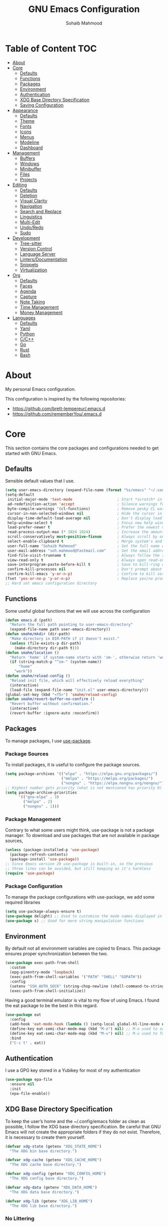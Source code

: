 # -*- mode: org; -*-
#+AUTHOR: Sohaib Mahmood
#+TITLE: GNU Emacs Configuration
#+PROPERTY: header-args:emacs-lisp :tangle ./config.el :mkdirp yes
* Table of Content :TOC:
- [[#about][About]]
- [[#core][Core]]
  - [[#defaults][Defaults]]
  - [[#functions][Functions]]
  - [[#packages][Packages]]
  - [[#environment][Environment]]
  - [[#authentication][Authentication]]
  - [[#xdg-base-directory-specification][XDG Base Directory Specification]]
  - [[#saving-configuration][Saving Configuration]]
- [[#appearance][Appearance]]
  - [[#defaults-1][Defaults]]
  - [[#theme][Theme]]
  - [[#fonts][Fonts]]
  - [[#icons][Icons]]
  - [[#menus][Menus]]
  - [[#modeline][Modeline]]
  - [[#dashboard][Dashboard]]
- [[#management][Management]]
  - [[#buffers][Buffers]]
  - [[#windows][Windows]]
  - [[#minibuffer][Minibuffer]]
  - [[#files][Files]]
  - [[#projects][Projects]]
- [[#editing][Editing]]
  - [[#defaults-2][Defaults]]
  - [[#deletion][Deletion]]
  - [[#visual-clarity][Visual Clarity]]
  - [[#navigation][Navigation]]
  - [[#search-and-replace][Search and Replace]]
  - [[#linguistics][Linguistics]]
  - [[#multi-edit][Multi-Edit]]
  - [[#undoredo][Undo/Redo]]
  - [[#sudo][Sudo]]
- [[#development][Development]]
  - [[#tree-sitter][Tree-sitter]]
  - [[#version-control][Version Control]]
  - [[#language-server][Language Server]]
  - [[#lintersdocumentation][Linters/Documentation]]
  - [[#snippets][Snippets]]
  - [[#virtualization][Virtualization]]
- [[#org][Org]]
  - [[#defaults-3][Defaults]]
  - [[#faces][Faces]]
  - [[#agenda][Agenda]]
  - [[#capture][Capture]]
  - [[#note-taking][Note Taking]]
  - [[#time-management][Time Management]]
  - [[#money-management][Money Management]]
- [[#languages][Languages]]
  - [[#defaults-4][Defaults]]
  - [[#yaml][Yaml]]
  - [[#python][Python]]
  - [[#cc][C/C++]]
  - [[#go][Go]]
  - [[#rust][Rust]]
  - [[#bash][Bash]]

* About
My personal Emacs configuration.

This configuration is inspired by the following repositories:
- https://github.com/brett-lempereur/.emacs.d
- https://github.com/rememberYou/.emacs.d
* Core
This section contains the core packages and configurations needed to get started with GNU Emacs.
** Defaults
Sensible default values that I use.
#+begin_src emacs-lisp
  (setq user-emacs-directory (expand-file-name (format "%s/emacs" "~/.config")))
  (setq-default
   initial-major-mode 'text-mode                    ; Start *scratch* in text mode
   ad-redefinition-action 'accept                   ; Silence warnings for redefinition
   byte-compile-warnings '(cl-functions)            ; Remove pesky CL warning
   cursor-in-non-selected-windows nil               ; Hide the cursor in inactive windows
   display-time-default-load-average nil            ; Don't display load average
   help-window-select t                             ; Focus new help windows when opened
   load-prefer-newer t                              ; Prefer the newest version of a file
   read-process-output-max (* 1024 1024)            ; Increase the amount of data reads from the process
   scroll-conservatively most-positive-fixnum       ; Always scroll by one line
   select-enable-clipboard t                        ; Merge system's and Emacs' clipboard
   user-full-name "Sohaib Mahmood"                  ; Set the full name of the current user
   user-mail-address "soh.mahmood@fastmail.com"     ; Set the email address of the current user
   find-file-visit-truename t                       ; Always follow the symlinks
   view-read-only t                                 ; Always open read-only buffers in view-mode
   save-interprogram-paste-before-kill t            ; Save to kill-ring copying something from outside emacs
   confirm-kill-processes nil                       ; Don't prompt about sub-processes when exiting emacs
   confirm-kill-emacs 'y-or-n-p)                    ; Confirm to kill session
  (fset 'yes-or-no-p 'y-or-n-p)                     ; Replace yes/no prompts with y/n
  ;; Hard set emacs configuration directory
#+end_src
** Functions
Some useful global functions that we will use across the configuration
#+begin_src emacs-lisp
  (defun emacs.d (path)
    "Return the full path pointing to user-emacs-directory"
    (expand-file-name path user-emacs-directory))
  (defun smahm/mkdir (dir-path)
    "Make directory in DIR-PATH if it doesn't exist."
    (unless (file-exists-p dir-path)
      (make-directory dir-path t)))
  (defun smahm/location ()
    "Return 'home' if system-name starts with 'sm-', otherwise return 'work'."
    (if (string-match-p "^sm-" (system-name))
        "home"
      "work"))
  (defun smahm/reload-config ()
    "Reload init file, which will effectively reload everything"
    (interactive)
    (load-file (expand-file-name "init.el" user-emacs-directory)))
  (global-set-key (kbd "<f5>") 'smahm/reload-config)
  (defun smahm/revert-buffer-no-confirm ()
    "Revert buffer without confirmation."
    (interactive)
    (revert-buffer :ignore-auto :noconfirm))

#+end_src
** Packages
To manage packages, I use [[https://github.com/jwiegley/use-package/][use-package]].
*** Package Sources
To install packages, it is useful to configure the package sources.
#+begin_src emacs-lisp
  (setq package-archives '(("elpa" . "https://elpa.gnu.org/packages/")
                           ("melpa" . "https://melpa.org/packages/")
                           ("nongnu" . "https://elpa.nongnu.org/nongnu/")))
  ;; Highest number gets priority (what is not mentioned has priority 0)
  (setq package-archive-priorities
        '(("gnu-elpa" . 3)
          ("melpa" . 2)
          ("nongnu" . 1)))
#+end_src
*** Package Management
Contrary to what some users might think, use-package is not a package
manager. To download and use packages that are not available in package sources,
#+begin_src emacs-lisp
  (unless (package-installed-p 'use-package)
    (package-refresh-contents)
    (package-install 'use-package))
  ;; Since Emacs version 29 use-package is built-in, so the previous
  ;; three lines can be avoided, but still keeping as it's harmless
  (require 'use-package)
#+end_src
*** Package Configuration
To manage the package configurations with use-package, we add some required libraries
#+begin_src emacs-lisp
  (setq use-package-always-ensure t)
  (use-package delight) ;; Used to customise the mode names displayed in the mode line
  (use-package s) ;; Used for more string manipulation functions
#+end_src
** Environment
By default not all environment variables are copied to Emacs. This package ensures proper synchronization between the two.
#+begin_src emacs-lisp
(use-package exec-path-from-shell
  :custom
  (epg-pinentry-mode 'loopback)
  (exec-path-from-shell-variables '("PATH" "SHELL" "GOPATH"))
  :config
  (setenv "SSH_AUTH_SOCK" (string-chop-newline (shell-command-to-string "gpgconf --list-dirs agent-ssh-socket")))
  (exec-path-from-shell-initialize))
#+end_src
Having a good terminal emulator is vital to my flow of using Emacs. I found the eat package to be the best in this regard.
#+begin_src emacs-lisp
  (use-package eat
    :config
    (add-hook 'eat-mode-hook (lambda () (setq-local global-hl-line-mode nil)))
    (define-key eat-semi-char-mode-map (kbd "M-o") nil) ;; M-o used to switch windows
    (define-key eat-semi-char-mode-map (kbd "M-u") nil) ;; M-u used to fullscreen buffer
    :bind
    ("C-c t" . eat))
#+end_src
** Authentication
I use a GPG key stored in a Yubikey for most of my authentication
#+begin_src emacs-lisp
  (use-package epa-file
    :ensure nil
    :init
    (epa-file-enable))
#+end_src
** XDG Base Directory Specification
To keep the user’s home and the ~/.config/emacs folder as clean as possible, I follow the XDG base directory specification. Be careful that GNU Emacs will not create the appropriate folders if they do not exist. Therefore, it is necessary to create them yourself.
#+begin_src emacs-lisp
  (defvar xdg-state (getenv "XDG_STATE_HOME")
    "The XDG bin base directory.")

  (defvar xdg-cache (getenv "XDG_CACHE_HOME")
    "The XDG cache base directory.")

  (defvar xdg-config (getenv "XDG_CONFIG_HOME")
    "The XDG config base directory.")

  (defvar xdg-data (getenv "XDG_DATA_HOME")
    "The XDG data base directory.")

  (defvar xdg-lib (getenv "XDG_LIB_HOME")
    "The XDG lib base directory.")
#+end_src
*** No Littering
The default paths used to store configuration files and persistent data are not consistent across Emacs packages. This isn’t just a problem with third-party packages but even with built-in packages. The following package helps sort that out.
#+begin_src emacs-lisp
  (use-package no-littering
	:init
	(setq no-littering-etc-directory (expand-file-name (format "%s/emacs/etc/" xdg-data)))
	(setq no-littering-var-directory (expand-file-name (format "%s/emacs/var/" xdg-data)))
	:config
	(let ((dir (expand-file-name (format "%s/emacs/etc/" xdg-cache))))
	  (smahm/mkdir dir)
	  (setq url-cookie-file dir))
	(setq custom-file (no-littering-expand-etc-file-name "custom.el"))
	(when (file-exists-p custom-file) (load custom-file))
	(let ((dir (no-littering-expand-var-file-name "lock-files/")))
	  (smahm/mkdir dir)
	  (setq lock-file-name-transforms `((".*" ,dir t)))))
#+end_src
** Saving Configuration
A good practice is to use an .org file to modify your GNU Emacs configuration
with org-mode and to load this configuration via an .el file. This way you can
maintain an org-mode configuration and still get a faster load.

Using the [[https://github.com/jwiegley/emacs-async][async]] package and the org-babel-tangle command, the code below will
executes org-babel-tangle asynchronously when config.org is saved, to update the
config.el file. From then on, you only need to add a add the smahm/config-tangle
function to the after-save hook and specify the loading of the config.el file
into the init.el file.

#+begin_src emacs-lisp
  (use-package async
	:hook (after-save . smahm/config-tangle)
	:preface
	(defvar config-file (expand-file-name "config.org" user-emacs-directory)
	  "The configuration file.")
	(defvar config-last-change (nth 5 (file-attributes config-file))
	  "The last modification time of the configuration file.")
	(defvar show-async-tangle-results nil
	  "Keep *emacs* async buffers around for later inspection.")
	(defun smahm/config-tangle ()
	  "Tangle the org file asynchronously."
	  (when (smahm/config-updated)
		(setq config-last-change
			  (nth 5 (file-attributes config-file)))
		(smahm/async-babel-tangle config-file)))
	(defun smahm/config-updated ()
	  "Check if the configuration file has been updated since the last time."
	  (time-less-p config-last-change
				   (nth 5 (file-attributes config-file))))
	(defun smahm/async-babel-tangle (org-file)
	  "Tangle the org file asynchronously."
	  (let ((init-tangle-start-time (current-time))
			(file (buffer-file-name))
			(async-quiet-switch "-q"))
		(async-start
		 `(lambda ()
			(require 'org)
			(org-babel-tangle-file ,org-file))
		 (unless show-async-tangle-results
		   `(lambda (result)
			  (if result
				  (message "[✓] %s successfully tangled (%.2fs)"
						   ,org-file
						   (float-time (time-subtract (current-time)
													  ',init-tangle-start-time)))
				(message "[✗] %s as tangle failed." ,org-file))))))))
#+end_src
* Appearance
A color scheme and decent font not only helps beautify emacs but also helps readablity
** Defaults
Sensible default values that I use.
#+begin_src emacs-lisp
  (setq-default
   inhibit-startup-screen t                         ; Disable start-up screen
   initial-scratch-message ""                       ; Empty the initial *scratch* buffer
   make-pointer-invisible t                         ; Hide mouse pointer when typing
   cursor-type 'bar)                                ; Cursor type should be bar not block
  (blink-cursor-mode 1)                             ; Blink the cursor
  (column-number-mode 1)                            ; Show the column number
  (global-hl-line-mode)                             ; Hightlight current line
  (show-paren-mode 1)                               ; Show the parent
  (when window-system                               ; No menu/scroll/tool bars
    (menu-bar-mode -1)
    (scroll-bar-mode -1)
    (tool-bar-mode -1)
    (tooltip-mode -1))
#+end_src
** Theme
I switch themes quite often but usually I prefer high contrast dark themes.
#+begin_src emacs-lisp
  (use-package doom-themes
    :if (and (display-graphic-p) (string= (smahm/location) "home"))
    :custom
    (doom-themes-enable-bold t)
    (doom-themes-enable-italic t)
    :config
    (doom-themes-visual-bell-config)
    :init
    (load-theme 'doom-homage-black t))
#+end_src

Since we do not do things by halves, it is also interesting to visually
differentiate "real" buffers (e.g., buffers that contain our work) from "unreal"
buffers (e.g., popups) by giving the latter a darker color. From then on,
[[https://github.com/hlissner/emacs-solaire-mode][solar-mode]] is the ideal package.

#+begin_src emacs-lisp
  (use-package solaire-mode
    :defer 0.1
    :custom (solaire-mode-remap-fringe t)
    :config (solaire-global-mode))
#+end_src
** Fonts
Spending most of our time on GNU Emacs, it is important to use a font that will
make our reading easier. JetBrainsMono is one of the best monospaced font.
Since we are going to install NerdIcons we might as well install the NerdFont version.
#+begin_src emacs-lisp
  (set-face-attribute 'default nil :font "JetBrainsMonoNerdFont 14")
  (set-fontset-font t 'latin "Noto Sans")
#+end_src
** Icons
To integrate icons with the modeline and other packages, [[https://github.com/domtronn/all-the-icons.el/][nerd-icons]] is my icons
package of choice.
#+begin_src emacs-lisp
  (use-package nerd-icons
    :custom
    (nerd-icons-font-family "JetBrains Mono Nerd Font"))
#+end_src
** Menus
GNU Emacs has so many commands per mode that it is tedious to remember all the
keybindings for quick access.  Fortunately, [[https://github.com/abo-abo/hydra][hydra]] allows you to create menu
commands and on the basis of a popup, display the commands you have associated
with it.
#+begin_src emacs-lisp
  (use-package hydra)
  (use-package major-mode-hydra
	:after hydra
	:preface
	(defun with-mdicon (icon str &optional height v-adjust face)
	  "Display an icon from nerd-icons."
	  (s-concat (nerd-icons-mdicon icon :v-adjust (or v-adjust 0) :height (or height 1) :face face) " " str))
	(defun with-faicon (icon str &optional height v-adjust face)
	  "Display an icon from Font Awesome icon."
	  (s-concat (nerd-icons-faicon icon ':v-adjust (or v-adjust 0) :height (or height 1) :face face) " " str))
	(defun with-fileicon (icon str &optional height v-adjust face)
	  "Display an icon from the Atom File Icons package."
	  (s-concat (nerd-icons-flicon icon :v-adjust (or v-adjust 0) :height (or height 1) :face face) " " str))
	(defun with-octicon (icon str &optional height v-adjust face)
	  "Display an icon from the GitHub Octicons."
	  (s-concat (nerd-icons-octicon icon :v-adjust (or v-adjust 0) :height (or height 1) :face face) " " str)))
#+end_src
** Modeline
[[https://github.com/dbordak/telephone-line/][Telephone Line]] is a minimal and customizable modeline and seems to work best with nyan mode
#+begin_src emacs-lisp
  (use-package telephone-line
    :config
    (setq telephone-line-lhs
          '((accent . (telephone-line-vc-segment
                       telephone-line-erc-modified-channels-segment))
            (nil    . (telephone-line-buffer-segment
                       telephone-line-nyan-segment))))
    (setq telephone-line-rhs
          '((nil    . (telephone-line-misc-info-segment))
            (accent . (telephone-line-major-mode-segment))
            (evil   . (telephone-line-airline-position-segment))))
    (telephone-line-mode 1))
#+end_src

Must have eye candy =)
#+begin_src emacs-lisp
  (use-package nyan-mode
  :config
  (nyan-mode))
#+end_src

De-clutter major/minor buffer information into a single menu
#+begin_src emacs-lisp
  (use-package minions
    :config
    (minions-mode 1))
#+end_src

** Dashboard
Organization is even more important in the 21st century than it was before. What
could be better than launching GNU Emacs with a dashboard that lists the tasks
of the week with org-agenda and a list of projects we have recently contributed
to with projectile. To our delight the [[https://github.com/emacs-dashboard/emacs-dashboard][dashboard]] package offers these features
and more.

#+begin_src emacs-lisp
    (use-package dashboard
      :custom
      (dashboard-banner-logo-title "Get Busy Living Or Get Busy Dying!")
      (dashboard-center-content t)
      (dashboard-items '((agenda)
                         (projects . 3)
                         (recents   . 3)))
      (dashboard-set-file-icons t)
      (dashboard-set-footer nil)
      (dashboard-set-heading-icons t)
      (dashboard-set-navigator t)
      (dashboard-startup-banner 'logo)
      :config (dashboard-setup-startup-hook))
#+end_src
* Management
Section dedicated to managing buffers, windows, the minibuffer, files and projects on GNU Emacs to provide a more pleasant experience.
** Buffers
Buffers can quickly become a mess to manage. To manage them better, I use the ibuffer built-in package instead of buffer-menu, to have a nicer visual interface with a syntax color. I also include additional functions from [[https://emacsredux.com/tags/#crux][Emacs Redux]] that I have found useful.
In addition, some buffers may contain useful temporary information that should not be killed by accident. I make sure to set the buffers *scratch* and *Messages* to read-only.
#+begin_src emacs-lisp
  (use-package ibuffer
    :ensure nil
    :preface
    (defvar protected-buffers '("*scratch*" "*Messages*")
      "Buffer that cannot be killed.")
    (defun smahm/protected-buffers ()
      "Protect some buffers from being killed."
      (dolist (buffer protected-buffers)
        (with-current-buffer buffer
          (emacs-lock-mode 'kill))))
    (defun smahm/rename-file-and-buffer ()
      "Rename the current buffer and file it is visiting."
      (interactive)
      (let ((filename (buffer-file-name)))
        (if (not (and filename (file-exists-p filename)))
            (message "Buffer is not visiting a file!")
          (let ((new-name (read-file-name "New name: " filename)))
            (cond
             ((vc-backend filename) (vc-rename-file filename new-name))
             (t
              (rename-file filename new-name t)
              (set-visited-file-name new-name t t)))))))
    (defun smahm/delete-file-and-buffer ()
      "Kill the current buffer and deletes the file it is visiting."
      (interactive)
      (let ((filename (buffer-file-name)))
        (when filename
          (if (vc-backend filename)
              (vc-delete-file filename)
            (progn
              (delete-file filename)
              (message "Deleted file %s" filename)
              (kill-buffer))))))
    (defun smahm/kill-other-buffers ()
      "Kill other buffers except current one and protected buffers."
      (interactive)
      (eglot-shutdown-all)
      (mapc 'kill-buffer
            (cl-remove-if
             (lambda (x)
               (or
                (eq x (current-buffer))
                (member (buffer-name x) protected-buffers)))
             (buffer-list)))
      (delete-other-windows))
    :bind (([remap kill-buffer] . kill-current-buffer))
    :init (smahm/protected-buffers))
#+end_src
In addition we can override eamcs default mechanism for making buffer name unique
#+begin_src emacs-lisp
  (use-package uniquify
    :ensure nil
    :config
    (setq uniquify-buffer-name-style 'forward)
    (setq uniquify-separator "/")
    (setq uniquify-after-kill-buffer-p t)
    (setq uniquify-ignore-buffers-re "^\\*"))
#+end_src

We can add a menu for buffer options as well
#+begin_src emacs-lisp
  (pretty-hydra-define hydra-buffer
    (:hint nil :forein-keys warn :quit-key "q" :title (with-faicon "nf-fa-buffer" "Buffers" 1 -0.05))
    ("Buffer"
     (("a" ibuffer "all")
      ("r" smahm/rename-file-and-buffer "rename")
      ("d" smahm/delete-file-and-buffer "delete")
      ("o" smahm/kill-other-buffers "only")
      ("s" sudo-edit-current-file "sudo"))))
  (global-set-key (kbd "C-c b") 'hydra-buffer/body)
  (global-unset-key (kbd "C-x C-b"))
#+end_src
** Windows
Most of the time, I want to split a window and put the focus on it to perform an action. By default GNU Emacs does not give the focus to this new window. I have no idea why this is not the default behavior, but we can easily set this behavior.

#+begin_src emacs-lisp
	  (use-package window
		:ensure nil
		:preface
		(defun smahm/hsplit-last-window ()
		  "Focus to the last created horizontal window."
		  (interactive)
		  (split-window-horizontally)
		  (other-window 1))
		(defun smahm/vsplit-last-window ()
		  "Focus to the last created vertical window."
		  (interactive)
		  (split-window-vertically)
		  (other-window 1))
		(defun smahm/toggle-fullscreen-window ()
		  "Maximize buffer"
		  (interactive)
		  (if (= 1 (length (window-list)))
			  (jump-to-register '_)
			(progn
			  (window-configuration-to-register '_)
			  (delete-other-windows))))
		(defun smahm/transpose-windows ()
		  "Transpose two windows.  If more or less than two windows are visible, error."
		  (interactive)
		  (unless (= 2 (count-windows))
			(error "There are not 2 windows."))
		  (let* ((windows (window-list))
				 (w1 (car windows))
				 (w2 (nth 1 windows))
				 (w1b (window-buffer w1))
				 (w2b (window-buffer w2)))
			(set-window-buffer w1 w2b)
			(set-window-buffer w2 w1b)))
		:bind (("C-x 2" . smahm/vsplit-last-window)
			   ("C-x 3" . smahm/hsplit-last-window)
			   ("M-u" . smahm/toggle-fullscreen-window)))
#+end_src

The way I move between several windows in GNU Emacs is by indicating the number
of the window I want to move to. Most people use [[https://github.com/abo-abo/ace-window][ace-window]], but I prefer
[[https://github.com/dimitri/switch-window][switch-window]] which displays the window number while hiding its content. I find
this behavior more convenient than moving from window to window to get to the
one we are looking for.

#+begin_src emacs-lisp
  (use-package switch-window
    :bind (("M-o" . switch-window)))
#+end_src

There are times when I would like to bring back a windows layout with their
content. With the winner-undo and winner-redo commands from the built-in winner
package, I can easily do that.

#+begin_src emacs-lisp
  (use-package winner
    :ensure nil
    :config (winner-mode))
#+end_src

We can add a menu for window options as well
#+begin_src emacs-lisp
  (pretty-hydra-define hydra-windows
	(:hint nil :forein-keys warn :quit-key "q" :title (with-faicon "nf-fa-windows" "Windows" 1 -0.05))
	("Window"
	 (("b" balance-windows "balance")
	  ("c" recenter-top-bottom "center")
	  ("t" smahm/transpose-windows "transpose")
	  ("i" enlarge-window "heighten")
	  ("j" shrink-window-horizontally "narrow")
	  ("k" shrink-window "lower")
	  ("u" winner-undo "undo")
	  ("r" winner-redo "redo")
	  ("l" enlarge-window-horizontally "widen")
	  ("s" switch-window-then-swap-buffer "swap" :color teal))
	 "Zoom"
	 (("-" text-scale-decrease "out")
	  ("+" text-scale-increase "in")
	  ("=" (text-scale-increase 0) "reset"))))
  (global-set-key (kbd "C-c w") 'hydra-windows/body)
#+end_src
** Minibuffer
*** Completion
Having a good minibuffer experience is important on GNU Emacs since it is one of the elements we will frequently interact with. We start with vertico which is a vertical completion system that is very performant and minimalistic.

#+begin_src emacs-lisp
  (use-package vertico
    :init (vertico-mode)
    :custom (vertico-cycle t)
    :custom-face (vertico-current ((t (:background "#1d1f21")))))
#+end_src

To enable richer annotations (e.g., summary documentation of the functions and
variables, as well as having the size and the last consultation of the files)
for minibuffer completions, [[https://github.com/minad/marginalia/][marginalia]] is awesome.

#+begin_src emacs-lisp
  (use-package marginalia
    :after vertico
    :init (marginalia-mode)
    :custom
    (marginalia-annotators '(marginalia-annotators-heavy marginalia-annotators-light nil)))
#+end_src

By default, vertico sorts the candidates according to their history position,
then by length and finally by alphabetical. To improves searching across
completion (e.g., by filter expressions separated by spaces), you should
use [[https://github.com/oantolin/orderless][orderless]] (or [[https://github.com/raxod502/prescient.el][prescient]]).

#+begin_src emacs-lisp
  (use-package orderless
    :custom
    (completion-category-defaults nil)
    (completion-category-overrides '((file (styles . (partial-completion)))))
    (completion-styles '(orderless)))
#+end_src

We can enhance buffer/minibuffer completion by adding a small completion popup with a neat package called [[https://github.com/minad/corfu][corfu]].
#+begin_src emacs-lisp
  (use-package corfu
    :custom
    (corfu-cycle t)
    (corfu-auto t)
    (corfu-auto-prefix 1)
    (corfu-auto-delay 0)
    (corfu-quit-no-match 'separator)
    (corfu-preview-current t)
    (corfu-on-exact-match nil)
    :config
    (setq completion-cycle-threshold 3)
    (setq tab-always-indent 'complete))
  (use-package nerd-icons-corfu
    :init
    (add-to-list 'corfu-margin-formatters #'nerd-icons-corfu-formatter))
#+end_src

Better keyboard-quit
From https://github.com/doomemacs/doomemacs/blob/master/lisp/doom-keybinds.el#L101
#+begin_src emacs-lisp
  (defvar smahm-escape-hook nil
    "A hook run when C-g is pressed (or ESC in normal mode, for evil users).

      More specifically, when `smahm/escape' is pressed. If any hook returns non-nil,
      all hooks after it are ignored.")

  (defun smahm/escape (&optional interactive)
    "Run `smahm-escape-hook'."
    (interactive (list 'interactive))
    (let ((inhibit-quit t))
      (cond ((minibuffer-window-active-p (minibuffer-window))
             ;; quit the minibuffer if open.
             (when interactive
               (setq this-command 'abort-recursive-edit))
             (abort-recursive-edit))
            ;; Run all escape hooks. If any returns non-nil, then stop there.
            ((run-hook-with-args-until-success 'smahm-escape-hook))
            ;; don't abort macros
            ((or defining-kbd-macro executing-kbd-macro) nil)
            ;; Back to the default
            ((unwind-protect (keyboard-quit)
               (when interactive
                 (setq this-command 'keyboard-quit)))))))
  (global-set-key [remap keyboard-quit] #'smahm/escape)
#+end_src

And finally, [[https://github.com/justbur/emacs-which-key][which-key]] helps show available commands in the minibuffer
#+begin_src emacs-lisp
  (use-package which-key
    :ensure nil
    :init
    (which-key-mode))
#+end_src

*** Actions
[[https://github.com/minad/consult][consult]] is used for search and navigation but a lot of it's actions start from the minibuffer
#+begin_src emacs-lisp
  (use-package consult
    :init
    (global-unset-key (kbd "C-s"))
    :custom
    (consult-yank-rotate 1)
    :bind (("C-s S" . isearch-forward)
           ("C-s R" . isearch-backward)
           ("C-s s" . consult-line)
           ("C-s l" . consult-goto-line)
           ("C-s i" . consult-imenu)
           ("C-s r" . consult-ripgrep)
           ("C-s f" . consult-fd)
           ("M-y"   . consult-yank-from-kill-ring)
           ("C-x b" . consult-buffer)))
#+end_src

[[https://github.com/oantolin/embark][embark]] is great if like me you like to interact directly with your
files (e.g., for renaming, deleting and copying) through your completion system
without having to go through dired.
#+begin_src emacs-lisp
  (use-package embark-consult
    :bind ("C-." . embark-act))
  (use-package embark
  	:bind ("C-." . embark-act))
#+end_src
** Files
*** Backups
It is important to have file backups available with GNU Emacs. The following configuration forces a backup on every save of a file.
#+begin_src emacs-lisp
  (setq-default
   vc-make-backup-files t                           ; backup versioned files
   version-control t                                ; version numbers for backup files
   kept-new-versions 100                            ; Number of newest versions to keep
   kept-old-versions 100                            ; Number of oldest versions to keep
   delete-old-versions t                            ; Don't ask to delete excess backup versions
   backup-by-copying t)                             ; Copy all files, don't rename them
  (defun force-backup-of-buffer ()
	"Make a special 'per session' backup at the first save of each emacs session and a per-save backup on each subsequent save."
	(let* ((per-save-dir (expand-file-name (file-name-as-directory (format "%s/emacs/backups/per-save/" xdg-data))))
		   (per-session-dir (expand-file-name (file-name-as-directory (format "%s/emacs/backups/per-session/" xdg-data)))))
	  (smahm/mkdir per-save-dir)
	  (smahm/mkdir per-session-dir)
	  (setq backup-directory-alist `(("." . ,per-save-dir)))
	  (when (not buffer-backed-up)
		(let ((backup-directory-alist `(("." . ,per-session-dir)))
			  (kept-new-versions 3))
		  (backup-buffer)))
	  (let ((buffer-backed-up nil))
		(backup-buffer))))
  (add-hook 'before-save-hook 'force-backup-of-buffer)
#+end_src

[[https://github.com/lewang/backup-walker][backup-walker]] allows us to view the diff between backups and selectively restore one
#+begin_src emacs-lisp
  (use-package backup-walker)
#+end_src

*** Saving
Let's change where Emacs stores auto-saves
#+begin_src emacs-lisp
  (setq-default
   auto-save-default t                           ; Enable auto-save
   auto-save-timeout 30                          ; Auto-save if idle for 30 seconds
   auto-save-interval 300)                       ; Auto-save after having typed 300 characters
  (let ((dir (expand-file-name (file-name-as-directory (expand-file-name (format "%s/emacs/auto-save/" xdg-cache))))))
    (smahm/mkdir dir)
    (setq auto-save-file-name-transforms `((".*" ,dir t))))
#+end_src

Sometimes you may want to discard your changes to a file and revert to the saved
version of this file.

#+begin_src emacs-lisp
  (use-package autorevert
    :ensure nil
    :delight auto-revert-mode
    :bind ("C-x R" . revert-buffer)
    :custom (auto-revert-verbose nil)
    :config (global-auto-revert-mode))
#+end_src

There are times when it is necessary to remember a command. The savehist
built-in package allows you to save commands in a file so that you can run them
again later.

#+begin_src emacs-lisp
  (use-package savehist
    :ensure nil
    :custom
    (history-delete-duplicates t)
    (history-length 25)
    (savehist-file (expand-file-name (format "%s/emacs/history" xdg-cache)))
    :config (savehist-mode))
#+end_src
*** Recent
It is also useful to have easy access to recently modified files.
#+begin_src emacs-lisp
  (use-package recentf
    :ensure nil
    :bind ("C-x r" . recentf-open-files)
    :init (recentf-mode)
    :custom
    (recentf-exclude (list "/scp:"
                           "/ssh:"
                           "/sudo:"
                           "/tmp/"
                           "~$"
                           "COMMIT_EDITMSG"))
    (recentf-max-menu-items 15)
    (recentf-max-saved-items 200)
    (recentf-save-file (expand-file-name (format "%s/emacs/recentf" xdg-cache)))
    ;; Save recent files every 5 minutes to manage abnormal output.
    :config (run-at-time nil (* 5 60) 'recentf-save-list))
#+end_src
*** Trash
I'd like files to be trashed instead of permanently deleted
#+begin_src emacs-lisp
  (defun empty-trash ()
    "Empty the trash"
    (interactive)
    (shell-command "trash-empty -f"))

  (setq trash-directory (expand-file-name (format "%s/Trash/files" xdg-data)))
  (setq delete-by-moving-to-trash t)
#+end_src
*** Dired
Dirvish is an improved version built on Emacs's builtin file manager Dired.
The following tools are also recommended to use with dirvish:
- fd as a faster alternative to find
- imagemagick for image preview
- poppler | pdf-tools for pdf preview
- ffmpegthumbnailer for video preview
- mediainfo for audio/video metadata generation
- tar and unzip for archive files preview
#+begin_src emacs-lisp
    (use-package dirvish
      :init
      (dirvish-override-dired-mode)
      :custom
      (dirvish-quick-access-entries
       '(("h" "~/"                                          "Home")
         ("d" "~/dump/"                                     "Downloads")
         ("w" "~/workstation"                               "Workstation")
         ("p" "~/media/pictures/"                           "Pictures")
         ("m" "/mnt/"                                       "Drives")
         ("t" "~/.local/share/Trash/files/"                 "TrashCan")
         ("r" "/"                                           "Root")))
      :config
      (setf dirvish-reuse-session nil)
      ;; (setq dirvish-mode-line-format
      ;;       '(:left (sort symlink) :right (omit yank index)))
      (setq dirvish-use-header-line 'global)
      (setq dirvish-header-line-format
            '(:left (path) :right (free-space))
            dirvish-mode-line-format
            '(:left (sort file-time " " file-size symlink) :right (omit yank index)))
      (setq dirvish-attributes
        '(vc-state subtree-state nerd-icons collapse git-msg file-time file-size))
      (setq dirvish-subtree-state-style 'nerd)
      (setq dired-listing-switches
            "-l --almost-all --human-readable --group-directories-first --no-group")
      :bind
      (("<f1>" . dirvish-side)
       :map dirvish-mode-map
       ("M-p" . dired-up-directory)
       ("M-n" . dired-find-file)
       ("M-d" . empty-trash)
       ("a"   . dirvish-quick-access)
       ("f"   . dirvish-file-info-menu)
       ("y"   . dirvish-yank-menu)
       ("N"   . dirvish-narrow)
       ("^"   . dirvish-history-last)
       ("h"   . dirvish-history-jump)
       ("s"   . dirvish-quicksort)
       ("TAB" . dirvish-subtree-toggle)
       ("M-f" . dirvish-history-go-forward)
       ("M-b" . dirvish-history-go-backward)))
#+end_src
*** Menu
We can add a menu for file options as well
#+begin_src emacs-lisp
  (defun smahm/find-file-with-default-path (path)
    (interactive)
    (let ((file-name-as-directory path))
      (call-interactively 'find-file)))
  (pretty-hydra-define hydra-file
    (:hint nil :color teal :quit-key "q" :title (with-octicon "nf-oct-file_symlink_file" "Files" 1 -0.05))
    ("Sandbox"
     (("sp" (find-file "~/workstation/projects/sandbox/python/main.py") "python")
      ("sc" (find-file "~/workstation/projects/sandbox/c/main.c") "C")
      ("sb" (find-file "~/workstation/projects/sandbox/bash/main.sh") "bash")
      ("sg" (find-file "~/workstation/projects/sandbox/go/main.go") "go")
      ("sr" (find-file "~/workstation/projects/sandbox/rust/main.rs") "rust")
      ("sd" (find-file "~/workstation/projects/sandbox/docker/Dockerfile") "docker")
      ("sv" (find-file "~/workstation/projects/sandbox/vagrant/Vagrantfile") "vagrant"))
     "Config"
     (("cbb" (find-file "~/.bashrc") "bashrc")
      ("cba" (find-file (format "%s/bash/bash_alias" xdg-state)) "bash alias")
      ("cbe" (find-file (format "%s/bash/bash_environment" xdg-state)) "bash env")
      ("cbf" (find-file (format "%s/bash/bash_function" xdg-state)) "bash func")
      ("ce" (find-file (format "%s/emacs/config.org" xdg-config)) "emacs")
      ("ci" (find-file (format "%s/i3/config" xdg-config)) "i3")
      ("cp" (find-file (format "%s/polybar/config.ini" xdg-config)) "polybar")
      ("ca" (find-file (format "%s/alacritty/alacritty.toml" xdg-config)) "alacritty")
      ("cg" (find-file (format "%s/git/config" xdg-config)) "git")
      ("cs" (find-file (format "%s/ssh/config" xdg-config)) "ssh")
      ("cz" (find-file (format "%s/zathura/zathurarc" xdg-config)) "zathura"))))
  (global-set-key (kbd "C-x f") 'find-file)
  (global-set-key (kbd "C-c f") 'hydra-file/body)
#+end_src
** Projects
I have found the built-in project.el a suitable replacement now for projectile.
#+begin_src emacs-lisp
  (use-package project
    :ensure nil
    :config
    (customize-set-variable 'project-find-functions (list #'project-try-vc #'smahm/project-try-local))
    (cl-defmethod project-root ((project (head local)))
      "Return root directory of current PROJECT."
      (cdr project))
    (defun smahm/project-try-local (dir)
      "Determine if DIR is a non-Git project.
       DIR must include a .project file to be considered a project."
      (let ((root (locate-dominating-file dir ".project")))
        (when root
          (cons 'local root))))
    (defun smahm/project-save-all-buffers (&optional proj arg)
      "Save all file-visiting buffers in PROJ without asking."
      (interactive)
      (let* ((proj (or proj (project-current)))
             (buffers (project-buffers (project-current))))
        (dolist (buf buffers)
          ;; Act on base buffer of indirect buffers, if needed.
          (with-current-buffer (or (buffer-base-buffer buf) buf)
            (when (and (buffer-file-name buf)   ; Ignore all non-file-visiting buffers.
                       (buffer-modified-p buf)) ; Ignore all unchanged buffers.
              (let ((buffer-save-without-query t))  ; Save silently.
                (save-buffer arg)))))))
    :bind (("C-x p" . project-switch-project)))
#+end_src

We can add a menu for project options as well
#+begin_src emacs-lisp
(pretty-hydra-define hydra-project
  (:hint nil :color teal :quit-key "q" :title (with-faicon "nf-fa-rocket" "Projectile" 1 -0.05))
  ("Buffers"
   (("b" project-switch-to-buffer "list")
    ("k" project-kill-buffers "kill all")
    ("S" smahm/project-save-all-buffers "save"))
   "Find"
   (("d" project-find-dir "directory")
    ("D" project-dired "root")
    ("f" project-find-file "file"))
   "Other"
   (("i" projectile-invalidate-cache "reset cache"))
   "Search"
   (("r" project-query-replace-regexp "regexp replace")
    ("s" consult-ripgrep "search"))))
  (global-set-key (kbd "C-c p") 'hydra-project/body)
#+end_src
* Editing
Typing or manipulating text is my primary purpose for using Emacs so let's improve on that.
** Defaults
Some sensible defaults for editing
#+begin_src emacs-lisp
  (setq-default
   fill-column 80                                   ; Set width for automatic line breaks
   tab-width 4                                      ; Set width for tabs
   kill-ring-max 128                                ; Maximum length of kill ring
   mark-ring-max 128                                ; Maximum length of mark ring
   kill-do-not-save-duplicates t                    ; Remove duplicates from kill ring
   require-final-newline t)                         ; Always add new line to end of file
  (delete-selection-mode t)                         ; Typing will replace a selected region
  (set-default-coding-systems 'utf-8)               ; Default to utf-8 encoding
  (prefer-coding-system 'utf-8)
  (set-language-environment 'utf-8)
  (set-default-coding-systems 'utf-8)
  (set-terminal-coding-system 'utf-8)
  (set-selection-coding-system 'utf-8)
#+end_src
** Deletion
#+begin_src emacs-lisp
  (use-package simple
    :ensure nil
    :delight (auto-fill-function)
    :preface
    (defun smahm/kill-region-or-line ()
      "When called interactively with no active region, kill the whole line."
      (interactive)
      (if current-prefix-arg
          (progn
            (kill-new (buffer-string))
            (delete-region (point-min) (point-max)))
        (progn (if (use-region-p)
                   (kill-region (region-beginning) (region-end) t)
                 (kill-region (line-beginning-position) (line-beginning-position
                                                         2))))))
    (defun smahm/delete-surround-at-point-find-brackets (pos)
      "Return a pair of buffer positions for the opening & closing bracket positions.
  Or nil when nothing is found."
      (save-excursion
        (goto-char pos)
        (when
            (or
             (when
                 (and
                  (eq (syntax-class (syntax-after pos)) 4)
                  (= (logand (skip-syntax-backward "/\\") 1) 0))
               (forward-char 1)
               (if (and (ignore-errors (backward-up-list 1) t) (eq (point) pos))
                   t
                 (goto-char pos)
                 nil))
             (ignore-errors (backward-up-list 1) t))
          (list (point)
                (progn
                  (forward-list)
                  (1- (point)))))))
    (defun smahm/delete-surround-at-point ()
      "https://emacs.stackexchange.com/a/54679"
      (interactive)
      (let ((range (smahm/delete-surround-at-point-find-brackets (point))))
        (unless range
          (user-error "No surrounding brackets"))
        (pcase-let ((`(,beg ,end) range))
          (let ((lines (count-lines beg end))
                (beg-char (char-after beg))
                (end-char (char-after end)))
            (save-excursion
              (goto-char end)
              (delete-char 1)
              (goto-char beg)
              (delete-char 1))
            (message
             "Delete surrounding \"%c%c\"%s" beg-char end-char
             (if (> lines 1)
                 (format " across %d lines" lines)
               ""))))))
    :hook ((before-save . delete-trailing-whitespace)
           ((prog-mode text-mode) . turn-on-auto-fill))
    :bind (("C-M-d" . smahm/delete-surround-at-point)
           ([remap kill-region] . smahm/kill-region-or-line))
    :custom (set-mark-command-repeat-pop t))
#+end_src

Finally, I also like is to be able to delete every consecutive space characters
when a space character is deleted. The [[https://github.com/nflath/hungry-delete][hungry-delete]] package allows this
behavior.
#+begin_src emacs-lisp
  (use-package hungry-delete
    :defer 0.7
    :delight
    :config (global-hungry-delete-mode))
#+end_src
** Visual Clarity
[[https://github.com/paldepind/smart-comment][smart-comment]] allows for faster commenting and marking comments for deletion
#+begin_src emacs-lisp
(use-package smart-comment
  :bind ("M-;" . smart-comment))
#+end_src

Managing parentheses can be painful. One of the first things you want to do is
to change the appearance of the highlight of the parentheses pairs.
#+begin_src emacs-lisp
  (use-package faces
    :ensure nil
    :custom (show-paren-delay 0)
    :config
    (set-face-background 'show-paren-match "#161719")
    (set-face-bold 'show-paren-match t)
    (set-face-foreground 'show-paren-match "#ffffff"))
#+end_src

We can colour nested parentheses with the [[https://github.com/Fanael/rainbow-delimiters][rainbow-delimiters]] package.
#+begin_src emacs-lisp
  (use-package rainbow-delimiters
    :config
    (show-paren-mode 1))
#+end_src

We also want to match pairs properly
#+begin_src emacs-lisp
  (use-package smartparens
	:delight
	:hook ((minibuffer-setup-hook . turn-on-smartparens-strict-mode))
	:config
	(require 'smartparens-config)
	:bind (("C-M-b" . sp-backward-sexp)
		   ("C-M-f" . sp-forward-sexp)
		   ("M-(" . sp-wrap-round)
		   ("M-[" . sp-wrap-curly))
	:custom (sp-escape-quotes-after-insert nil))
#+end_src
** Navigation
Let's start with some useful functions that improve on existing Emacs navigation
#+begin_src emacs-lisp
  (use-package navigation
    :ensure nil
    :preface
    (defun smahm/smarter-move-beginning-of-line (arg)
      "Move point back to indentation of beginning of line."
      (interactive "^p")
      (setq arg (or arg 1))
      (when (/= arg 1)
        (let ((line-move-visual nil))
          (forward-line (1- arg))))
      (let ((orig-point (point)))
        (back-to-indentation)
        (when (= orig-point (point))
          (move-beginning-of-line 1))))
    (defun smahm/smart-kill-whole-line (&optional arg)
      "A simple wrapper around `kill-whole-line' that respects indentation."
      (interactive "P")
      (kill-whole-line arg)
      (back-to-indentation))
    (defun smahm/move-line-up ()
      "Move up the current line."
      (interactive)
      (transpose-lines 1)
      (forward-line -2)
      (indent-according-to-mode))
    (defun smahm/move-line-down ()
      "Move down the current line."
      (interactive)
      (forward-line 1)
      (transpose-lines 1)
      (forward-line -1)
      (indent-according-to-mode))
    (defun smahm/smart-open-line-below ()
      "Insert an empty line after the current line.
          Position the cursor at its beginning, according to the current mode."
      (interactive)
      (move-end-of-line nil)
      (newline-and-indent))
    (defun smahm/smart-open-line-above ()
      "Insert an empty line above the current line.
        Position the cursor at it's beginning, according to the current mode."
      (interactive)
      (move-beginning-of-line nil)
      (newline-and-indent)
      (forward-line -1)
      (indent-according-to-mode))
    (defun smahm/smart-kill-line-backwards ()
      "Insert an empty line above the current line.
        Position the cursor at it's beginning, according to the current mode."
      (interactive)
      (kill-line 0)
      (indent-according-to-mode))
    :bind (("M-p" . smahm/move-line-up)
           ("M-n" . smahm/move-line-down)
           ("C-a" . smahm/smarter-move-beginning-of-line)
           ("C-<return>" . smahm/smart-open-line-below)
           ("M-<return>" . smahm/smart-open-line-above)
           ("M-<backspace>" . smahm/smart-kill-line-backwards)
           ([remap kill-whole-line] . smahm/smart-kill-whole-line)))
#+end_src

back-button
#+begin_src emacs-lisp
  (use-package back-button
    :bind (("C-M-<" . back-button-global-backward)
           ("C-M->" . back-button-global-forward)
           ("C-<" . back-button-local-backward)
           ("C->" . back-button-local-forward)))
#+end_src

[[https://github.com/abo-abo/avy][Avy]] is an amazing package that allows one to go truly mouseless and navigate via links
#+begin_src emacs-lisp
  (use-package avy
    :config
    (defun avy-action-embark (pt)
      (unwind-protect
          (save-excursion
            (goto-char pt)
            (embark-act))
        (select-window
         (cdr (ring-ref avy-ring 0))))
      t)
    (setf (alist-get ?. avy-dispatch-alist) 'avy-action-embark)
    :bind
    ("C-s a" . avy-goto-char-timer))
#+end_src

** Search and Replace
[[https://github.com/szermatt/visual-replace][visual-replace]] shows your replace changes live as you type which is neat.
#+begin_src emacs-lisp
  (use-package visual-replace
    :config
    (define-key visual-replace-mode-map (kbd "M-%")
                visual-replace-secondary-mode-map)
    :bind (([remap query-replace] . visual-replace)
           :map isearch-mode-map
           ("M-%" . visual-replace-from-isearch)))
#+end_src
** Linguistics
[[https://github.com/minad/jinx][Jinx]] powered by libenchant seems to be the best spell checker today
#+begin_src emacs-lisp
  (use-package jinx
    :bind ([remap ispell-word] . jinx-correct))
#+end_src

Occasionally, I would like to have a summary of a term directly on GNU Emacs,
before that I would like to know more about this term. The [[https://github.com/jozefg/wiki-summary.el][wiki-summary]] package
allows this behaviour.
#+begin_src emacs-lisp
  (use-package wiki-summary
	:commands (wiki-summary wiki-summary-insert)
	:preface
	(defun smahm/format-summary-in-buffer (summary)
	  "Given a summary, sticks it in the *wiki-summary* buffer and displays
	   the buffer."
	  (let ((buf (generate-new-buffer "*wiki-summary*")))
		(with-current-buffer buf
		  (princ summary buf)
		  (fill-paragraph)
		  (goto-char (point-min))
		  (view-mode))
		(pop-to-buffer buf)))
	:config
	(advice-add 'wiki-summary/format-summary-in-buffer
				:override #'smahm/format-summary-in-buffer))
#+end_src

This function saves me time to find the definition of a word
#+begin_src emacs-lisp
  (defun google-current-word ()
  "Search the current word on Google using browse-url."
  (interactive)
  (let ((word (thing-at-point 'word)))
    (if word
        (browse-url (concat "https://www.google.com/search?q=" word))
      (message "No word found at point."))))
#+end_src

We can add a menu for language options as well
#+begin_src emacs-lisp
  (pretty-hydra-define hydra-lang
    (:hint nil :color teal :quit-key "q" :title (with-faicon "nf-fa-magic" "Spelling" 1 -0.05))
    ("Spell Check"
     (("<" jinx-previous "previous" :color pink)
      (">" jinx-next "next" :color pink)
      ("w" jinx-correct-word "word")
      ("a" jinx-correct-all "all")
      ("m" jinx-mode "mode" :toggle t))
     "Lanaguage"
     (("g" google-current-word "google")
      ("l" jinx-languages "language")
      ("s" wiki-summary "wiki"))
     "Word"
     (("u" upcase-dwim "upcase")
      ("d" downcase-dwim "downcase")
      ("c" capitalize-dwim "capitalize"))))
  (global-set-key (kbd "C-c j") 'hydra-lang/body)
#+end_src
** Multi-Edit
[[https://github.com/magnars/multiple-cursors.el][multiple-cursors]] is a package that allows you to edit multiple lines at once and is really nifty once you kinda get the hang of it.
#+begin_src emacs-lisp
  (use-package multiple-cursors
    :bind (("C-c m r" . mc/mark-all-in-region-regexp)
  		 ("C-c m b" . mc/edit-beginnings-of-lines)
  		 ("C-c m e" . mc/edit-ends-of-lines)))
#+end_src
** Undo/Redo
[[https://github.com/casouri/vundo][Vundo]] is a really cool package that show your undo history and allows you traverse this tree
#+begin_src emacs-lisp
  (use-package vundo
    :config
    (setq vundo-glyph-alist vundo-ascii-symbols)
    :bind (("C-x u" . vundo)))
#+end_src

[[https://github.com/emacsmirror/undo-fu][undo-fu]] allows us to incerase our undo history
#+begin_src emacs-lisp
    (use-package undo-fu
      :bind (:map global-map
                  ("C-/" . undo-fu-only-undo)
                  ("C-?" . undo-fu-only-redo))
      :config
      (setq undo-limit 67108864) ; 64mb.
      (setq undo-strong-limit 100663296) ; 96mb.
      (setq undo-outer-limit 1006632960)) ; 960mb
#+end_src

[[https://github.com/emacsmirror/undo-fu-session][undo-fu-session]] saves your undo history between sessions
#+begin_src emacs-lisp
  (use-package undo-fu-session
    :init
    (undo-fu-session-global-mode 1)
    :custom
    (undo-fu-session-directory (expand-file-name (format "%s/emacs/undo-fu-session" xdg-cache))))
#+end_src
** Sudo
The following package re-opens a file with sudo rights
#+begin_src emacs-lisp
(use-package sudo-edit)
#+end_src
* Development
** Tree-sitter
Tree-sitter (as far as my understanding goes) is basically the LSP of languages but for syntax. It replaces all the different "x-language-mode" to a common one which aims to provide all the benefits such as code highlighting and structural editing.

Currently though there is no clean way to implement tree-sitter for all languages so this package helps to alleviate some of those paint points.
#+begin_src emacs-lisp
  ;; (use-package treesit-auto
  ;;   :custom
  ;;   (treesit-auto-install 'prompt)
  ;;   :config
  ;;   (setq treesit-auto-langs '(python go))
  ;;   (global-treesit-auto-mode))
#+end_src
** Version Control
No surprises here magit is my proffered git interface
#+begin_src emacs-lisp
  (use-package magit
    :bind (("C-x g" . magit-status)))
#+end_src

To make sure that the summary and the body of the commits respect the
conventions, the [[https://github.com/magit/magit/blob/master/lisp/git-commit.el][git-commit]] package from magit is perfect.
#+begin_src emacs-lisp
  (use-package git-commit
    :ensure nil
    :preface
    (defun smahm/git-commit-auto-fill-everywhere ()
      "Ensure that the commit body does not exceed 72 characters."
      (setq fill-column 72)
      (setq-local comment-auto-fill-only-comments nil))
    :hook (git-commit-mode . smahm/git-commit-auto-fill-everywhere)
    :custom (git-commit-summary-max-length 50))
#+end_src

I like to know the modified lines of a file while I edit it.
#+begin_src emacs-lisp
  (use-package git-gutter
    :defer 0.3
    :delight
    :config (global-git-gutter-mode))
#+end_src

Finally, some quality of life functions
#+begin_src emacs-lisp
  (defun smahm/open-on-github ()
    "Open current file in github"
    (interactive)
    (let
        ((repo-url (magit-git-string "remote" "get-url" "--push" "origin"))
         (commit-hash (magit-git-string "rev-parse" "HEAD"))
         (start-line (if (use-region-p)
                         (line-number-at-pos (region-beginning))
                       (line-number-at-pos)))
         (end-line (if (use-region-p) (line-number-at-pos (region-end)))))
      (unless repo-url (error  "not in a git repo"))
      (browse-url
       (concat
        (substring repo-url 0 -4)
        "/blob/"
        commit-hash
        "/"
        (substring buffer-file-name (length (projectile-project-root)))
        "#L" (number-to-string start-line)
        (if (and (use-region-p) (< 0 (- end-line start-line)))
            (concat "..L" (number-to-string end-line)))
        ))))
#+end_src

We can add a menu for git options as well
#+begin_src emacs-lisp
    (pretty-hydra-define hydra-magit
  	(:hint nil :color teal :quit-key "q" :title (with-octicon "nf-oct-mark_github" "Magit" 1 -0.05))
  	("Action"
  	 (("g" smahm/open-on-github "open")
  	  ("b" magit-blame "blame")
  	  ("c" magit-clone "clone")
  	  ("i" magit-init "init")
  	  ("l" magit-log-buffer-file "commit log (current file)")
  	  ("L" magit-log-current "commit log (project)")
  	  ("s" magit-status "status"))))
    (global-set-key (kbd "C-c g") 'hydra-magit/body)
#+end_src
** Language Server
Emacs has a lot of great LSP clients namely eglot, lsp-mode and lsp-bridge. Eglot is my choice currently as it is built-in to emacs (29+) and also seems to be the more minimalist option.
#+begin_src emacs-lisp
  (use-package eglot
    :custom
    (fset #'jsonrpc--log-event #'ignore)
    (eglot-events-buffer-size 0)
    (eglot-sync-connect nil)
    (eglot-connect-timeout nil)
    (eglot-autoshutdown t)
    (eglot-send-changes-idle-time 3)
    (flymake-no-changes-timeout 5)
    (eldoc-echo-area-use-multiline-p nil)
    (setq eglot-ignored-server-capabilities '( :documentHighlightProvider)))
  (use-package eglot-booster
    :after eglot
    :vc (:url "https://github.com/jdtsmith/eglot-booster" :branch "main")
    :config
    (eglot-booster-mode))
#+end_src
** Linters/Documentation
Eldoc shows function arguments in the echo area
#+begin_src emacs-lisp
  (use-package eldoc
    :after eglot
    :ensure nil
    :config
    (eldoc-add-command 'smahm/escape)
    (with-eval-after-load 'eglot
      (add-hook 'eglot-managed-mode-hook
                (lambda ()
                  ;; Show flymake diagnostics first.
                  (setq eldoc-documentation-functions
                        (cons #'flymake-eldoc-function
                              (remove #'flymake-eldoc-function eldoc-documentation-functions)))
                  ;; Show all eldoc feedback.
                  (setq eldoc-documentation-strategy #'eldoc-documentation-compose)))))
#+end_src
Eglot has built-in support for flymake so that is what we will use as our syntax
checker
#+begin_src emacs-lisp
  (use-package flymake
    :ensure nil
    :config
    (custom-set-variables
     '(help-at-pt-timer-delay 1)
     '(help-at-pt-display-when-idle '(flymake-overlay))))
#+end_src
And a menu for flymake
Eglot has built-in support for flymake so that is what we will use as our syntax
checker
#+begin_src emacs-lisp
  (pretty-hydra-define hydra-flymake
    (:hint nil :color teal :quit-key "q" :title (with-faicon "nf-fa-plane" "Flymake" 1 -0.05))
    ("Checker"
     (("s" flymake-start "syntax")
      ("m" flymake-mode "mode" :toggle t))
     "Errors"
     (("<" flymake-goto-prev-error "previous" :color pink)
      (">" flymake-goto-next-error "next" :color pink)
      ("b" flymake-show-buffer-diagnostics "buffer")
      ("p" flymake-show-project-diagnostics "project")
      ("l" flymake-switch-to-log-buffer "log"))
     "Other"
     (("c" consult-flymake "consult"))))
  (global-set-key (kbd "C-c e") 'hydra-flymake/body)
#+end_src
** Snippets
Yasnippet is the most popular snippet package but I wanted a more minmalistic package and tempel seems to be just that
#+begin_src emacs-lisp
  (use-package tempel
    :commands (tempel-expand)
    :bind (("M-+" . tempel-expand)
           ("M-*" . tempel-insert)
           (:map tempel-map (("C-n" . tempel-next)
                             ("C-p" . tempel-previous))))
    :config
    (setq-default tempel-path (expand-file-name (format "%s/snippets/*.eld" user-emacs-directory))))
#+end_src
These are some snippets available globally
#+begin_src lisp-data :tangle snippets/fundamental.eld :mkdirp yes
  fundamental-mode
  (today (format-time-string "%Y-%m-%d"))
  (NOW (format-time-string "%Y-%m-%d %a %H:%M"))
  (yesterday (format-time-string "%Y-%m-%d" (time-subtract nil (* 24 60 60))))
  (tomorrow (format-time-string "%Y-%m-%d" (time-add nil (* 24 60 60))))
#+end_src
** Virtualization
I use docker quite extensively so the following package is a staple for me
#+begin_src emacs-lisp
(use-package docker)
#+end_src
* Org
Org short for organization of my life mainly by using org-mode
** Defaults
Org Mode is a really good package for note taking and organization.
#+begin_src emacs-lisp
  (use-package org
    :ensure nil
    :mode (("\\.org\\'" . org-mode))
    :bind (:map org-mode-map
                ("C-M-p" . org-shiftmetaleft)
                ("C-M-n" . org-shiftmetaright)
                ("M-<return>" . org-meta-return))
    :hook
    (org-mode . org-indent-mode)
    (org-mode . visual-line-mode)
    (org-mode . jinx-mode)
    :custom
    (org-directory "~/org")
    (org-archive-location "~/org/archives/%s::")
    (org-confirm-babel-evaluate nil)
    (org-log-done 'time)
    (org-return-follows-link t)
    (org-hide-emphasis-markers t)
    :config
    (add-to-list 'auto-mode-alist '("\\.org\\'" . org-mode)))
  (use-package org-contrib)
#+end_src

If like me you want to automatically update the tables of contents of your org
files, [[https://github.com/snosov1/toc-org][toc-org]] is the ideal package. To automate these tables of contents, you
only need to use the =:TOC:= tag in the first heading of these tables of contents.
#+begin_src emacs-lisp
  (use-package toc-org
    :after org
    :hook (org-mode . toc-org-enable))
#+end_src

We can add a menu for org options as well
#+begin_src emacs-lisp
  (pretty-hydra-define hydra-org
    (:hint nil :color teal :quit-key "q" :title (with-faicon "nf-fa-pen" "Org" 1 -0.05))
    ("Action"
     (("A" smahm/org-archive-done-tasks "archive")
      ("a" org-agenda "agenda")
      ("c" org-capture "capture")
      ("l" smahm/org-open-current-ledger "ledger")
      ("d" org-decrypt-entry "decrypt")
      ("i" org-insert-link-global "insert-link")
      ("j" org-capture-goto-last-stored "jump-capture")
      ("k" org-cut-subtree "cut-subtree")
      ("o" org-open-at-point-global "open-link")
      ("r" org-refile "refile")
      ("s" org-store-link "store-link")
      ("t" org-show-todo-tree "todo-tree"))))
  (global-set-key (kbd "C-c o") 'hydra-org/body)
#+end_src
** Faces
Let's add prettier bullets in Org Mode with [[https://github.com/integral-dw/org-superstar-mode][org-superstar]].
#+begin_src emacs-lisp
  (use-package org-faces
    :ensure nil
    :custom
    (org-todo-keyword-faces
      (quote (("TODO" :foreground "red" :weight bold)
              ("NEXT" :foreground "blue" :weight bold)
              ("DONE" :foreground "forest green" :weight bold)
              ("WAITING" :foreground "orange" :weight bold)
              ("LATER" :foreground "magenta" :weight bold)
              ("NOPE" :foreground "grey" :weight bold)))))
#+end_src

Let's add prettier bullets in Org Mode with [[https://github.com/integral-dw/org-superstar-mode][org-superstar]].
#+begin_src emacs-lisp
  (use-package org-superstar
    :hook
    (org-mode . org-superstar-mode)
    :config
    (dolist (face '((org-level-1 . 1.35)
                    (org-level-2 . 1.3)
                    (org-level-3 . 1.2)
                    (org-level-4 . 1.1)
                    (org-level-5 . 1.1)
                    (org-level-6 . 1.1)
                    (org-level-7 . 1.1)
                    (org-level-8 . 1.1))))
    (setq org-superstar-remove-leading-stars t)
    (setq org-superstar-headline-bullets-list '("☰" "☷" "☵" "☲"  "☳" "☴"  "☶"  "☱" )))
#+end_src
** Agenda
Nowadays, it is crucial to be organized. Even more than before. That is why it
is important to take the time to make a configuration that is simple to use and
that makes your life easier. The org-agenda
built-in package allows me to be organized in my daily tasks. As a result, I can
use my time to the fullest.
#+begin_src emacs-lisp
  (use-package org-agenda
    :ensure nil
    :bind (:map org-agenda-mode-map
                ("C-n" . org-agenda-next-item)
                ("C-p" . org-agenda-previous-item)
                ("j" . org-agenda-goto)
                ("X" . smahm/org-agenda-mark-done-next)
                ("x" . smahm/org-agenda-mark-done))
    :custom
    (org-agenda-files '("~/org/todos")))
#+end_src
** Capture
Org-capture templates saves you a lot of time when adding new entries. I use
it to quickly record tasks, ledger entries, notes and other semi-structured
information.
#+begin_src emacs-lisp
  (use-package org-capture
    :ensure nil
    :custom
    (org-todo-keywords
     (quote ((sequence "TODO(t)""|" "NEXT(n)""|" "DONE(d)")
             (sequence "WAITING(w@/!)" "LATER(l@/!)""|" "NOPE(x@/!)"))))
    (org-capture-templates
     `(("p" "Personal To-Do"
        entry (file+headline "~/org/todos/personal.org" "General Tasks")
        "* TODO [#B] %?\n:Created: %T\n "
        :empty-lines 0))))
#+end_src
** Note Taking
#+begin_src emacs-lisp
  (use-package org-roam
    :custom
    (org-roam-directory (file-truename "~/org/notes"))
    :config
    ;; If you're using a vertical completion framework, you might want a more informative completion interface
    (setq org-roam-node-display-template (concat "${title:*} " (propertize "${tags:10}" 'face 'org-tag)))
    (org-roam-db-autosync-mode))
#+end_src

And a menu for org-roam
#+begin_src emacs-lisp
(pretty-hydra-define hydra-notes
  (:hint nil :color teal :quit-key "q" :title (with-octicon "nf-oct-pencil" "Notes" 1 -0.05))
  ("Notes"
   (("c" org-roam-dailies-capture-today "capture")
    ("C" org-roam-dailies-capture-tomorrow "capture tomorrow")
    ("g" org-roam-graph "graph")
    ("f" org-roam-node-find "find")
    ("i" org-roam-node-insert "insert"))
   "Go To"
   ((">" org-roam-dailies-goto-next-note "next note")
    ("<" org-roam-dailies-goto-previous-note "previous note")
    ("d" org-roam-dailies-goto-date "date")
    ("t" org-roam-dailies-goto-today "today")
    ("T" org-roam-dailies-goto-tomorrow "tomorrow")
    ("y" org-roam-dailies-goto-yesterday "yesterday"))))
(global-set-key (kbd "C-c n") 'hydra-notes/body)
#+end_src

** Time Management
#+begin_src emacs-lisp
#+end_src
** Money Management
Good money management is a skill to be acquired as soon as possible. Fortunately
for us, [[https://www.ledger-cli.org/][Ledger]] allows you to have a double-entry accounting system directly from
the UNIX command line. To use Ledger with GNU Emacs, you need to the [[https://github.com/ledger/ledger-mode][ledger-mode]]
package.
#+begin_src emacs-lisp
(use-package ledger-mode
    :mode ("\\.\\(dat\\|ledger\\)\\'")
    :preface
    (defun smahm/ledger-save ()
      "Clean the ledger buffer at each save."
      (interactive)
      (ledger-mode-clean-buffer)
      (save-buffer))
    :bind (:map ledger-mode-map
                ("C-x C-s" . smahm/ledger-save))
    :hook (ledger-mode . ledger-flymake-enable)
    :custom
    (ledger-clear-whole-transactions t))
#+end_src

Org (7.01+) has built-in support for ledger entries using Babel.
#+begin_src emacs-lisp
  (org-babel-do-load-languages
   'org-babel-load-languages
   '((ledger . t)))
#+end_src

We can also define a function to open the current years ledger file
#+begin_src emacs-lisp
  (defun smahm/org-open-current-ledger ()
    "Open the ledger file corresponding to the current year."
    (interactive)
    (let* ((current-year (format-time-string "%Y"))
           (ledger-file (format "~/org/ledger/%s.org.gpg" current-year)))
      (find-file ledger-file)))
#+end_src
* Languages
** Defaults
Sensible default programming modes that I use.
#+begin_src emacs-lisp
  (add-hook 'prog-mode-hook #'corfu-mode)
  (add-hook 'prog-mode-hook #'display-line-numbers-mode)
  (add-hook 'prog-mode-hook #'eldoc-mode)
  (add-hook 'prog-mode-hook #'flymake-mode)
  (add-hook 'prog-mode-hook #'smartparens-mode)
  (add-hook 'prog-mode-hook #'jinx-mode)
  (add-hook 'prog-mode-hook #'rainbow-delimiters-mode)
  (remove-hook 'prog-mode-hook 'turn-on-auto-fill)
#+end_src
** Yaml
Yaml development environment.
*** Config
#+begin_src emacs-lisp
  (use-package yaml-mode
    :mode (("\\.yml\\'" . yaml-ts-mode)
           ("\\.yaml\\'" . yaml-ts-mode))
    :hook
    (yaml-mode . yaml-pro-mode)
    :init
    (add-to-list 'eglot-server-programs '((yaml-ts-mode) . ("yaml-language-server" "start")))
    :preface
    (defun smahm/yaml-format ()
      "Compile current buffer file with yaml."
      (interactive)
      (compile (format "yamlfmt %s" buffer-file-name)))
    (defun smahm/yaml-check ()
      "Compile current buffer file with yaml."
      (interactive)
      (compile (format "yamllint %s" buffer-file-name))))
#+end_src
*** Snippets
Yaml specific snippets for tempel
#+begin_src emacs-lisp
#+end_src
*** Menu
We can add a menu for python specific functions
#+begin_src emacs-lisp
  (pretty-hydra-define hydra-yaml
    (:hint nil :forein-keys warn :quit-key "q" :title (with-octicon "nf-oct-terminal" "yaml" 1 -0.05))
    ("Format"
     (("f" smahm/yaml-format "format")
      ("c" smahm/yaml-check "check"))))
  (with-eval-after-load "yaml-mode"
    (define-key yaml-ts-mode-map (kbd "C-c r") 'hydra-yaml/body))
#+end_src

** Python
Python development environment.
*** Config
#+begin_src emacs-lisp
  (use-package python
    :ensure nil
    :mode (("\\.py\\'" . python-ts-mode))
    :interpreter ("python" . python-ts-mode)
    :hook
    (python-ts-mode . eglot-ensure)
    :init
    (add-to-list 'eglot-server-programs '((python-ts-mode) . ("pyright-langserver" "--stdio")))
    :preface
    (defun smahm/pyrightconfig-write (virtualenv)
      "From https://robbmann.io/posts/emacs-eglot-pyrightconfig/
       Write a `pyrightconfig.json' file at the Git root of a project
       with `venvPath' and `venv' set to the absolute path of
       `virtualenv'.  When run interactively, prompts for a directory to
       select."
      (interactive "DEnv: ")
      ;; Naming convention for venvPath matches the field for pyrightconfig.json
      (let* ((venv-dir (tramp-file-local-name (file-truename virtualenv)))
             (venv-file-name (directory-file-name venv-dir))
             (venvPath (file-name-directory venv-file-name))
             (venv (file-name-base venv-file-name))
             (base-dir (vc-git-root default-directory))
             (out-file (expand-file-name "pyrightconfig.json" base-dir))
             (out-contents (json-encode (list :venvPath venvPath :venv venv))))
        (with-temp-file out-file (insert out-contents))
        (message (concat "Configured `" out-file "` to use environment `" venv-dir))))
    (defun smahm/python-venv-setup ()
      "Install .pyvenv virtual environment at the root of the project.
  Additionally installed libraries from requirements.txt if it exists."
      (interactive)
      (let* ((base-dir (vc-git-root default-directory)) (venv-dir (concat base-dir ".venv")))
        (progn
          (save-window-excursion
            (shell-command (s-concat "python3 -m venv " venv-dir))
            (when (file-exists-p (concat base-dir "requirements.txt"))
              (shell-command (s-concat "source " venv-dir "/bin/activate && pip3 install -r " base-dir "requirements.txt")))
            (smahm/pyrightconfig-write venv-dir)))
        (message (concat "Created " venv-dir))))
    (defun smahm/python-run ()
      "Compile current buffer file with python."
      (interactive)
      (compile (format "python3 %s" buffer-file-name)))
    (defun smahm/python-format ()
      "Compile current buffer file with python."
      (interactive)
      (compile (format "ruff format %s" buffer-file-name))
      (smahm/revert-buffer-no-confirm))
    (defun smahm/python-check ()
      "Compile current buffer file with python."
      (interactive)
      (compile (format "ruff check %s" buffer-file-name)))
    :config
    ;; Error message support for pyright in a *Compilation* buffer
    (with-eval-after-load 'compile
      (add-to-list 'compilation-error-regexp-alist-alist
                   '(pyright "^[[:blank:]]+\\(.+\\):\\([0-9]+\\):\\([0-9]+\\).*$" 1 2 3))
      (add-to-list 'compilation-error-regexp-alist 'pyright))
    (setq python-check-command "NO_COLOR=1 ruff check"))
#+end_src
*** Snippets
Python specific snippets for tempel
#+begin_src lisp-data :tangle snippets/python.eld :mkdirp yes
python-ts-mode python-ts-mode
(__contains__ "def __contains__(self, el):" n> p n> "pass")
(__enternn__ "def __enter__(self):" n> p n> "return self")
(__eq__ "def __eq__(self, other):" n> "return self." p " == other." q)
(__exit__ "def __exit__(self, type, value, traceback):" n> p n> "pass")
(__getitem__ "def __len__(self):" n> p n> "pass")
(__iter__ "def __iter__(self):" n> "return " q)
(__new__ "def __new__(mcs, name, bases, dict):" n> p n> "return type.__new__(mcs, name, bases, dict)")
(__setitem__ "__all__ = [" n> p n> "]")
(arg "parser.add_argument('-" p "', '--" p "'," n> p ")")
(arg_positional "parser.add_argument('" p "', " p ")")
(assert "assert " q)
(assertEqual "self.assertEqual(" p ", " p ")")
(assertFalse "self.assertFalse(" p ")")
(assertIn "self.assertIn(" p ", " p ")")
(assertNotEqual "self.assertNotEqual(" p ", " p ")")
(assertRaises "assertRaises(" p ", " p ")")
(assertRaises-with "with self.assertRaises(" p "):" n> q)
(assertTrue "self.assertTrue(" p ")")
(celery_pdb "from celery.contrib import rdb; rdb.set_trace()")
(class "class " p":" n> "def __init__(self" p "):" n> q)
(classmethod "@classmethod" n> "def " p "(cls, " p "):" n> q)
(def_decorator "def " p "(func):" n> p n> "def _" p "(*args, **kwargs):" n> p n> "ret = func(*args, **kwargs)" n> p n> "return ret" n n> "return _" q)
(def_function "def " p "(" p "):" n> q)
(doc "\"\"\"" p "\"\"\"")
(doctest ">>> " p n> q)
(for "for " p " in " p ":" n> q)
(from "from " p " import " q)
(function_docstring "def " p "(" p "):" n> "\"\"\"" p "\"\"\"" n> q)
(if "if " p ":" n> q)
(ife "if " p ":" n> p n> "else:" n> q)
(ifmain "if __name__ == '__main__':" n> q)
(ig "# type: ignore" q)
(imp "import " q)
(fimp "from " p " import " q)
(init "def __init__(self" p "):" n> q)
(init_docstring "def __init__(self" p "):" n> "\"\"\"" p "\"\"\"" n> q)
(interact "import code; code.interact(local=locals())")
(ipdb_trace "import ipdb; ipdb.set_trace()")
(lambda "lambda " p ": " q)
(list "[" p " for " p " in " p "]")
(logger_name "logger = logging.getLogger(__name__)")
(logging "logger = logging.getLogger(\"" p "\")" n> "logger.setLevel(logging." p ")")
(main "def main():" n> q)
(metaclass "__metaclass__ = type")
(method "def " p "(self" p "):" n> q)
(method_docstring "def " p "(self" p "):" n> "\"\"\"" p "\"\"\"" n> q)
(not_impl "raise NotImplementedError")
(np "import numpy as np" n> q)
(parse_args "def parse_arguments():" n> "parser = argparse.ArgumentParser(description='" p "')" n> p n> "return parser.parse_args()")
(pd "import pandas as pd" n> q)
(tf "import tensorflow as tf" n> q)
(tr & "import " p "; " p ".set_trace()" q)
(parser "parser = argparse.ArgumentParser(description='" p "')" n> q)
(pass "pass")
(p "print(\"" p "\")")
(pf "print(f\"" p "\")")
(prop "def " p "():"
      n> "doc = \"\"\"" p "\"\"\""
      n> "def fget(self):"
      n> "return self._" p
      n> n> "def fset(self, value):"
      n> "self._" p " = value"
      n> n> "def fdel(self):"
      n> "del self._" p
      n> "return locals()"
      n> p " = property(**" p "())")
(reg p " = re.compile(r\"" p "\")")
(__repr__ "def __repr__(self):" n> q)
(return "return " q)
(script "#!/usr/bin/env python" n n> "def main():" n> "pass" n n> "if __name__ == '__main__':" n> "main()")
(self "self." q)
(self_without_dot "self")
(selfassign "self." p " = " q)
(setdef p ".setdefault(" p ", []).append(" p ")")
(setup "from setuptools import setup" n n> "package = '" p "'" n> "version = '" p "'" n n> "setup(name=package," n> "version=version," n> "description=\"" p "\"," n> "url='" p "'" p ")")
(shebang_line "#!/usr/bin/env python" n> q)
(size "sys.getsizeof(" p ")")
(static "@staticmethod" n> "def " p "(" p "):" n> q)
(__str__ "def __str__(self):" n> q)
(super "super(" p ", self)." p "(" p ")")
(test_class "class Test" p "(" p "):" n> q)
(test_file "import unittest" n> "from " p " import *" n> p n> "if __name__ == '__main__':" n> "unittest.main()")
(trace "import pdb; pdb.set_trace()")
(try "try:" n> p n> "except " p ":" n> q)
(tryelse "try:" n> p n> "except " p ":" n> p n> "else:" n> q)
(__unicode__ "def __unicode__(self):" n> q)
(utf-8_encoding "# -*- coding: utf-8 -*-")
(while "while " p ":" n> q)
(with "with " p p ":" n> q)
(with_statement "from __future__ import with_statement")
#+end_src
*** Menu
We can add a menu for python specific functions
#+begin_src emacs-lisp
  (pretty-hydra-define hydra-python
	(:hint nil :forein-keys warn :quit-key "q" :title (with-faicon "nf-fa-python" "Python" 1 -0.05))
	("Venv"
	 (("v" smahm/pyrightconfig-write "set venv")
	  ("V" smahm/python-venv-setup "create venv"))
	 "Run"
	 (("r" smahm/python-run "run"))
	 "Format"
	 (("f" smahm/python-format "format")
	  ("c" smahm/python-check "check"))))
  (with-eval-after-load "python"
	(define-key python-ts-mode-map (kbd "C-c r") 'hydra-python/body))
#+end_src
** C/C++
C/C++ development environment.
*** Config
#+begin_src emacs-lisp
  (use-package c
    :ensure nil
    :mode (("\\.c" . c-mode))
    :interpreter ("c" . c-mode)
    :hook
    (c-mode . eglot-ensure)
    :init
    (add-to-list 'eglot-server-programs '((c-mode c-mode) . ("clangd" "-j=8" "--log=error" "--malloc-trim" "--background-index" "--clang-tidy" "--all-scopes-completion" "--completion-style=detailed" "--pch-storage=memory" "--header-insertion=never" "--header-insertion-decorators=0")))
    :preface
    (defun smahm/c-run ()
      "Compile current buffer file with c."
      (interactive)
      (compile (format "clang -Wall %s -o %s.out && %s.out" buffer-file-name buffer-file-name buffer-file-name)))
    (defun smahm/c-cpp-format ()
      "Compile current buffer file with c."
      (interactive)
      (compile (format "clang-format %s" buffer-file-name)))
    (defun smahm/c-cpp-check ()
      "Compile current buffer file with c."
      (interactive)
      (compile (format "clang-check %s" buffer-file-name))))
#+end_src
#+begin_src emacs-lisp
    (use-package c++
      :ensure nil
      :mode (("\\.cc\\'" . c++-ts-mode)
             ("\\.cpp\\'" . c++-ts-mode))
      :interpreter ("c++" . c++-ts-mode)
      :hook
      (c++-ts-mode . eglot-ensure)
      :init
      (add-to-list 'eglot-server-programs '((c++-mode cc-mode c++-ts-mode) . ("clangd" "-j=8" "--log=error" "--malloc-trim" "--background-index" "--clang-tidy" "--all-scopes-completion" "--completion-style=detailed" "--pch-storage=memory" "--header-insertion=never" "--header-insertion-decorators=0")))
      :preface
      (defun smahm/c-run ()
        "Compile current buffer file with c."
        (interactive)
        (compile (format "clang++ -Wall %s -o %s.out && %s.out" buffer-file-name buffer-file-name buffer-file-name)))
      (defun smahm/c-cpp-format ()
        "Compile current buffer file with c."
        (interactive)
        (compile (format "clang-format -style=Google -i %s" buffer-file-name))
        (smahm/revert-buffer-no-confirm))
      (defun smahm/c-cpp-check ()
        "Compile current buffer file with c."
        (interactive)
        (compile (format "clang-check --analyze %s" buffer-file-name))))
#+end_src
*** Snippets
C specific snippets for tempel
#+begin_src lisp-data :tangle snippets/c.eld :mkdirp yes
#+end_src
*** Menu
We can add a menu for c and c++ specific functions
#+begin_src emacs-lisp
  (pretty-hydra-define hydra-c-cpp
	(:hint nil :forein-keys warn :quit-key "q" :title (with-mdicon "nf-md-language_c" "C/C++" 1 -0.05))
	("Run"
	 (("r" smahm/c-run "run"))
	 "Format"
	 (("f" smahm/c-cpp-format "format")
	  ("c" smahm/c-cpp-check "check"))))
  (with-eval-after-load "c-mode"
	(define-key c-mode-map (kbd "C-c r") 'hydra-c-cpp/body))
  (with-eval-after-load "c-mode"
	(define-key c++-ts-mode-map (kbd "C-c r") 'hydra-c-cpp/body))
#+end_src
** Go
Golang development environment.
*** Config
#+begin_src emacs-lisp
  (use-package go
    :ensure nil
    :mode ("\\.go\\'" . go-ts-mode)
    :interpreter ("go" . go-ts-mode)
    :hook
    (go-ts-mode . eglot-ensure)
    :preface
    (defun smahm/go-run ()
      "Compile current buffer file with go."
      (interactive)
      (compile (format "go run %s" buffer-file-name)))
    (defun smahm/go-format ()
      "Format current buffer file with goimports."
      (interactive)
      (compile (format "goimports -w %s && gofumpt -w %s" buffer-file-name buffer-file-name))
      (smahm/revert-buffer-no-confirm))
    (defun smahm/go-check ()
      "Check current buffer file with goimports."
      (interactive)
      (compile (format "gofumpt -e %s" buffer-file-name)))
    :config
    (add-hook 'go-ts-mode-hook
              (lambda ()
                (setq-local eglot-workspace-configuration
                            '((:gopls .
                                      ((staticcheck . t)
                                       (matcher . "CaseSensitive"))))))))
#+end_src
*** Snippets
Go specific snippets for tempel
#+begin_src lisp-data :tangle snippets/go.eld :mkdirp yes
go-ts-mode go-ts-mode
(imp "import " q)
(impn "import (" n> q n ")")
(pr "fmt.Printf(\"\\n" p "\\n%#v\\n\", " q ")")
(pl "fmt.Println(" q ")")
(db "Debug.Printf(\"\\n" p "\\n\\n%#v\\n\", " q ")")
(dl "Debug.Println(" q ")")
(lf "log.Printf(\"\\n%#v\\n\", " q ")")
(ln "log.Println(" q ")")
(stt "type " p " struct {" n> q n "}")
(inf "type " p " interface {" n> q n "}")
(cnt "const " p " = " q )
(cnst "const (" n> p " = " q n ")")
(vr "var " p " " q)
(mp "map[" p "]" q)
(if "if " p " {" n> p n "}" > q)
(el "if " p " {" n> p n "} else {" > n> p n "}" > q)
(elif "if " p " {" n> p n "} else if " > p " {" n> p n "}" > q)
(ifen "if err != nil {" n> q n "}" >)
(ifer "if err != " p " {" n> q n "}" >)
(sel "select {" n> "case " p ":" n> q n "}" >)
(swch "switch " p " {" n> "case " p ":" q n "}" >)
(fr "for " p "{" n> q n "}" >)
(rng "for " p ", " p " := range " p " {" n> q n "}" >)
(fnc "func " p "(" p ") {" n> q n "}" >)
(mn "func main() {" n> q n "}")
(in "func init() {" n> q n "}")
(tst "func Test" p " (t *testing.T) { " n> q n "}")
#+end_src
*** Menu
We can add a menu for python specific functions
#+begin_src emacs-lisp
  (pretty-hydra-define hydra-go
	(:hint nil :forein-keys warn :quit-key "q" :title (with-mdicon "nf-md-language_go" "Go" 1 -0.05))
	("Run"
	 (("r" smahm/go-run "run"))
	 "Format"
	 (("f" smahm/go-format "format")
	  ("c" smahm/go-check "check"))))
  (with-eval-after-load "go-ts-mode"
	(define-key go-ts-mode-map (kbd "C-c r") 'hydra-go/body))
#+end_src
** Rust
Rust development environment.
*** Config
#+begin_src emacs-lisp
  (use-package rust
    :ensure nil
    :commands rust-ts-mode
    :mode ("\\.rs\\'" . rust-ts-mode)
    :interpreter ("rust" . rust-ts-mode)
    :hook
    (rust-ts-mode . eglot-ensure)
    :preface
    (defun smahm/rust-run ()
      "Compile current buffer file with rust."
      (interactive)
      (compile (format "rustc %s" buffer-file-name)))
    (defun smahm/rust-format ()
      "Format current buffer file with rustimports."
      (interactive)
      (compile (format "rustfmt --color never %s" buffer-file-name buffer-file-name))
      (smahm/revert-buffer-no-confirm))
    (defun smahm/rust-check ()
      "Check current buffer file with rustimports."
      (interactive)
      (compile (format "rustfmt --color never --check %s" buffer-file-name)))
    :custom
    (rust-format-save t))
#+end_src
*** Snippets
Rust specific snippets for tempel
#+begin_src lisp-data :tangle snippets/rust.eld :mkdirp yes
rust-ts-mode rust-ts-mode

#+end_src
*** Menu
We can add a menu for python specific functions
#+begin_src emacs-lisp
  (pretty-hydra-define hydra-rust
    (:hint nil :forein-keys warn :quit-key "q" :title (with-mdicon "nf-md-language_rust" "Rust" 1 -0.05))
    ("Run"
     (("r" smahm/rust-run "run"))
     "Format"
     (("f" smahm/rust-format "format")
      ("c" smahm/rust-check "check"))))
  (with-eval-after-load "rust-ts-mode"
    (define-key rust-ts-mode-map (kbd "C-c r") 'hydra-rust/body))
#+end_src
** Bash
Bash development environment.
*** Config
#+begin_src emacs-lisp
  (use-package bash
    :ensure nil
    :mode (("\\.sh\\'" . bash-ts-mode))
    :interpreter ("sh" . bash-ts-mode)
    :hook
    (bash-ts-mode . eglot-ensure)
    :init
    (add-to-list 'eglot-server-programs '((bash-ts-mode) . ("bash-language-server" "start")))
    :preface
    (defun smahm/sh-run ()
      "Compile current buffer file with sh."
      (interactive)
      (compile (format "bash %s" buffer-file-name)))
    (defun smahm/sh-format ()
      "Compile current buffer file with sh."
      (interactive)
      (compile (format "shfmt -w %s" buffer-file-name))
    (smahm/revert-buffer-no-confirm))
    (defun smahm/sh-check ()
      "Compile current buffer file with sh."
      (interactive)
      (compile (format "shellcheck %s" buffer-file-name))))
#+end_src
*** Snippets
Bash specific snippets for tempel
#+begin_src lisp-data :tangle snippets/sh.eld :mkdirp yes
  sh-mode bash-ts-mode
  (! & "#!/usr/bin/env bash" n q)
  (if "if [ " p " ]" n "  then " p n "fi" q)
  (ife "if [ " p " ]" n "  then " p n "else" p n "fi" q)
  (cs "case " p " in" n> p " )" n> p n> ";;" n> q n "esac")
  (fr "for " p " in " p n "do" n> q n "done")
#+end_src
*** Menu
We can add a menu for python specific functions
#+begin_src emacs-lisp
  (pretty-hydra-define hydra-sh
	(:hint nil :forein-keys warn :quit-key "q" :title (with-octicon "nf-oct-terminal" "sh" 1 -0.05))
	("Run"
	 (("r" smahm/sh-run "run"))
	 "Format"
	 (("f" smahm/sh-format "format")
	  ("c" smahm/sh-check "check"))))
	(define-key bash-ts-mode-map (kbd "C-c r") 'hydra-sh/body)
#+end_src
